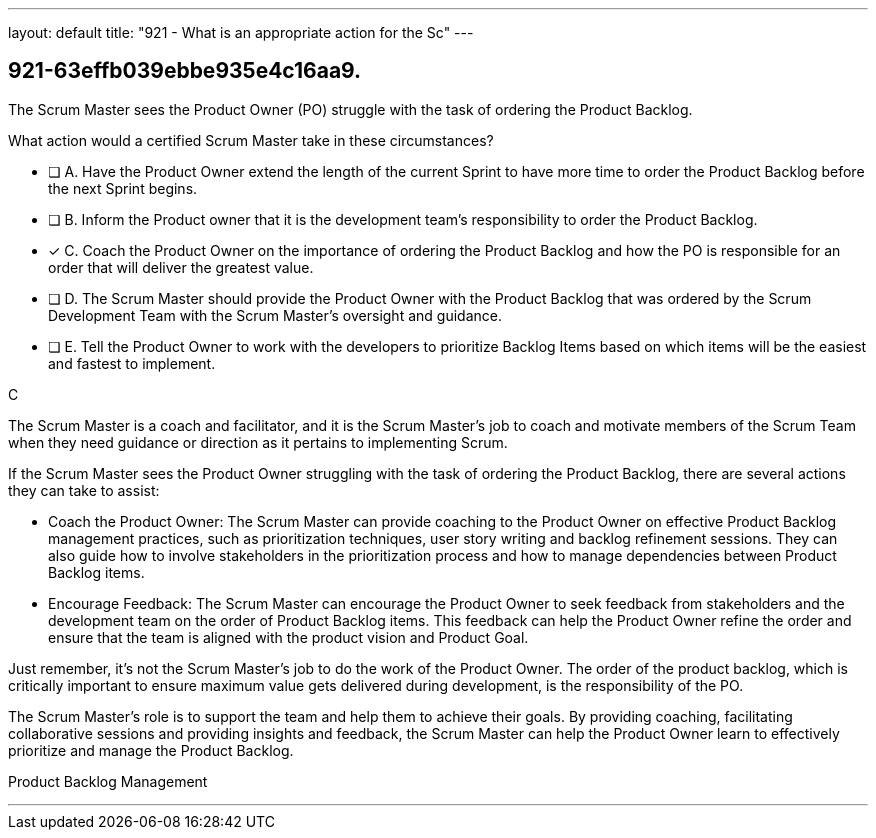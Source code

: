---
layout: default 
title: "921 - What is an appropriate action for the Sc"
---


[#question]
== 921-63effb039ebbe935e4c16aa9.

****

[#query]
--
The Scrum Master sees the Product Owner (PO) struggle with the task of ordering the Product Backlog. 

What action would a certified Scrum Master take in these circumstances?
--

[#list]
--
* [ ] A. Have the Product Owner extend the length of the current Sprint to have more time to order the Product Backlog before the next Sprint begins.
* [ ] B. Inform the Product owner that it is the development team's responsibility to order the Product Backlog.
* [*] C. Coach the Product Owner on the importance of ordering the Product Backlog and how the PO is responsible for an order that will deliver the greatest value.
* [ ] D. The Scrum Master should provide the Product Owner with the Product Backlog that was ordered by the Scrum Development Team with the Scrum Master's oversight and guidance.
* [ ] E. Tell the Product Owner to work with the developers to prioritize Backlog Items based on which items will be the easiest and fastest to implement.

--
****

[#answer]
C

[#explanation]
--
The Scrum Master is a coach and facilitator, and it is the Scrum Master's job to coach and motivate members of the Scrum Team when they need guidance or direction as it pertains to implementing Scrum.

If the Scrum Master sees the Product Owner struggling with the task of ordering the Product Backlog, there are several actions they can take to assist:

- Coach the Product Owner: The Scrum Master can provide coaching to the Product Owner on effective Product Backlog management practices, such as prioritization techniques, user story writing and backlog refinement sessions. They can also guide how to involve stakeholders in the prioritization process and how to manage dependencies between Product Backlog items.

- Encourage Feedback: The Scrum Master can encourage the Product Owner to seek feedback from stakeholders and the development team on the order of Product Backlog items. This feedback can help the Product Owner refine the order and ensure that the team is aligned with the product vision and Product Goal.

Just remember, it's not the Scrum Master's job to do the work of the Product Owner. The order of the product backlog, which is critically important to ensure maximum value gets delivered during development, is the responsibility of the PO.

The Scrum Master's role is to support the team and help them to achieve their goals. By providing coaching, facilitating collaborative sessions and providing insights and feedback, the Scrum Master can help the Product Owner learn to effectively prioritize and manage the Product Backlog.

--

[#ka]
Product Backlog Management

'''


